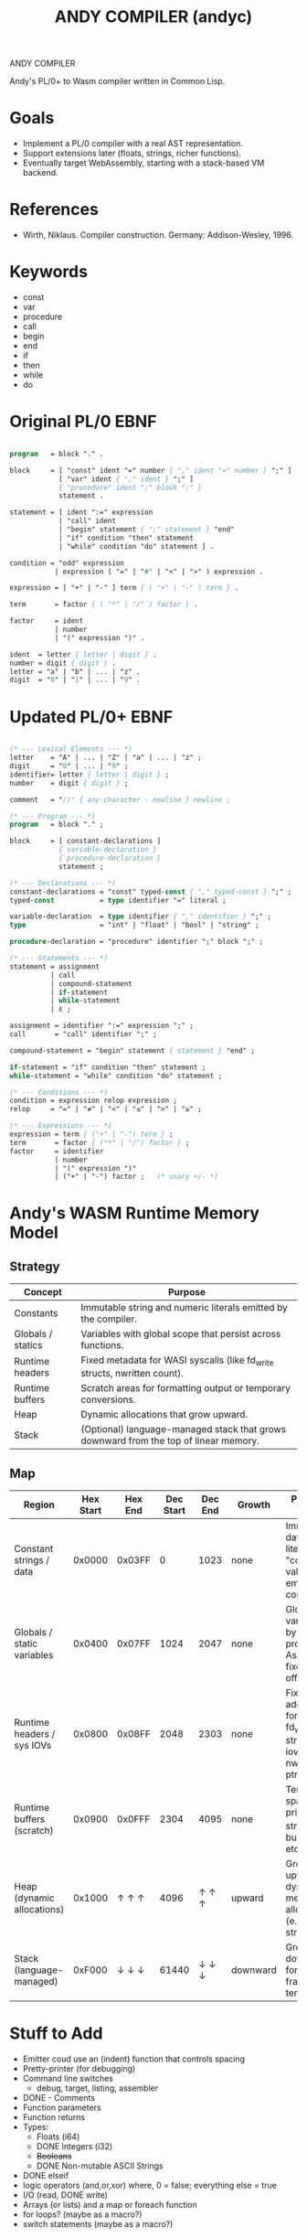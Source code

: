 #+STARTUP: fold
#+TITLE: ANDY COMPILER (andyc)

ANDY COMPILER

Andy's PL/0+ to Wasm compiler written in Common Lisp.

* Goals
- Implement a PL/0 compiler with a real AST representation.
- Support extensions later (floats, strings, richer functions).
- Eventually target WebAssembly, starting with a stack-based VM backend.

* References
- Wirth, Niklaus. Compiler construction. Germany: Addison-Wesley, 1996.
* Keywords
- const
- var
- procedure
- call
- begin
- end
- if
- then
- while
- do
* Original PL/0 EBNF
#+begin_src pascal

  program   = block "." .

  block     = [ "const" ident "=" number { "," ident "=" number } ";" ]
              [ "var" ident { "," ident } ";" ]
              { "procedure" ident ";" block ";" }
              statement .

  statement = [ ident ":=" expression
              | "call" ident
              | "begin" statement { ";" statement } "end"
              | "if" condition "then" statement
              | "while" condition "do" statement ] .

  condition = "odd" expression
             | expression ( "=" | "#" | "<" | ">" ) expression .

  expression = [ "+" | "-" ] term { ( "+" | "-" ) term } .

  term       = factor { ( "*" | "/" ) factor } .

  factor     = ident
             | number
             | "(" expression ")" .

  ident  = letter { letter | digit } .
  number = digit { digit } .
  letter = "a" | "b" | ... | "z" .
  digit  = "0" | "1" | ... | "9" .
    
#+end_src
* Updated PL/0+ EBNF
#+begin_src pascal

  (* --- Lexical Elements --- *)
  letter    = "A" | ... | "Z" | "a" | ... | "z" ;
  digit     = "0" | ... | "9" ;
  identifier= letter { letter | digit } ;
  number    = digit { digit } ;

  comment   = "//" { any-character - newline } newline ;

  (* --- Program --- *)
  program   = block "." ;

  block     = [ constant-declarations ]
              { variable-declaration }
              { procedure-declaration }
              statement ;

  (* --- Declarations --- *)
  constant-declarations = "const" typed-const { "," typed-const } ";" ;
  typed-const           = type identifier "=" literal ;

  variable-declaration  = type identifier { "," identifier } ";" ;
  type                  = "int" | "float" | "bool" | "string" ;
  	    
  procedure-declaration = "procedure" identifier ";" block ";" ;

  (* --- Statements --- *)
  statement = assignment
            | call
            | compound-statement
            | if-statement
            | while-statement
            | ε ;

  assignment = identifier ":=" expression ";" ;
  call       = "call" identifier ";" ;

  compound-statement = "begin" statement { statement } "end" ;

  if-statement = "if" condition "then" statement ;
  while-statement = "while" condition "do" statement ;

  (* --- Conditions --- *)
  condition = expression relop expression ;
  relop     = "=" | "≠" | "<" | "≤" | ">" | "≥" ;

  (* --- Expressions --- *)
  expression = term { ("+" | "-") term } ;
  term       = factor { ("*" | "/") factor } ;
  factor     = identifier
             | number
             | "(" expression ")"
             | ("+" | "-") factor ;   (* unary +/- *)
#+end_src
* Andy's WASM Runtime Memory Model
** Strategy

|-------------------+--------------------------------------------------------------------------------------|
| Concept           | Purpose                                                                              |
|-------------------+--------------------------------------------------------------------------------------|
| Constants         | Immutable string and numeric literals emitted by the compiler.                       |
| Globals / statics | Variables with global scope that persist across functions.                           |
| Runtime headers   | Fixed metadata for WASI syscalls (like fd_write structs, nwritten count).            |
| Runtime buffers   | Scratch areas for formatting output or temporary conversions.                        |
| Heap              | Dynamic allocations that grow upward.                                                |
| Stack             | (Optional) language-managed stack that grows downward from the top of linear memory. |
|-------------------+--------------------------------------------------------------------------------------|

** Map
|----------------------------+-----------+---------+-----------+---------+----------+------------------------------------------------------------------------------|
| Region                     | Hex Start | Hex End | Dec Start | Dec End | Growth   | Purpose / Notes                                                              |
|----------------------------+-----------+---------+-----------+---------+----------+------------------------------------------------------------------------------|
| Constant strings / data    |    0x0000 |  0x03FF |         0 |    1023 | none     | Immutable data: string literals, "constant" values emitted by compiler.      |
| Globals / static variables |    0x0400 |  0x07FF |      1024 |    2047 | none     | Global/static vars used by all procedures. Assigned fixed offsets.           |
| Runtime headers / sys IOVs |    0x0800 |  0x08FF |      2048 |    2303 | none     | Fixed addresses for WASI fd_write structs, iovec tables, nwritten ptrs, etc. |
| Runtime buffers (scratch)  |    0x0900 |  0x0FFF |      2304 |    4095 | none     | Temporary space for print_i32, string building, etc.                         |
|----------------------------+-----------+---------+-----------+---------+----------+------------------------------------------------------------------------------|
| Heap (dynamic allocations) |    0x1000 |   ↑ ↑ ↑ |      4096 |   ↑ ↑ ↑ | upward   | Grows upward as dynamic memory is allocated (e.g., arrays, strings).         |
| Stack (language-managed)   |    0xF000 |   ↓ ↓ ↓ |     61440 |   ↓ ↓ ↓ | downward | Grows downward for local call frames or temporaries.                         |
|----------------------------+-----------+---------+-----------+---------+----------+------------------------------------------------------------------------------|

* Stuff to Add
+ Emitter coud use an (indent) function that controls spacing
+ Pretty-printer (for debugging)
+ Command line switches
  - debug, target, listing, assembler
+ DONE - Comments
+ Function parameters
+ Function returns  
+ Types:
  + Floats (i64)
  + DONE Integers (i32)
  + +Booleans+
  + DONE Non-mutable ASCII Strings
+ DONE elseif
+ logic operators (and,or,xor)
  where, 0 = false; everything else = true 
+ I/O (read, DONE write)
+ Arrays (or lists) and a map or foreach function
+ for loops?  (maybe as a macro?)
+ switch statements (maybe as a macro?)
** Improved Error Messages
   1) Create a location struct with line/column properties
   2) Add location slot to the AST nodes
   3) Populate the slot when creating AST nodes in the parser
   4) Then the analyzer can access locations when raising errors.
* Project Structure
.
├── LICENSE
├── README.md
├── andy.asd
├── img
│   └── screenshot1.png
├── package.lisp
├── project-notes.org
├── runtime
│   ├── io.wasm
│   └── io.wat
├── src
│   ├── analyzer.lisp
│   ├── ast.lisp
│   ├── lexer.lisp
│   ├── main.lisp
│   ├── parser.lisp
│   └── wasm.lisp
└── tests
    └── test1.pl0
* WASM Notes
- [[https://developer.mozilla.org/en-US/docs/WebAssembly/Guides/Understanding_the_text_format][MSDN Tutorial]]
